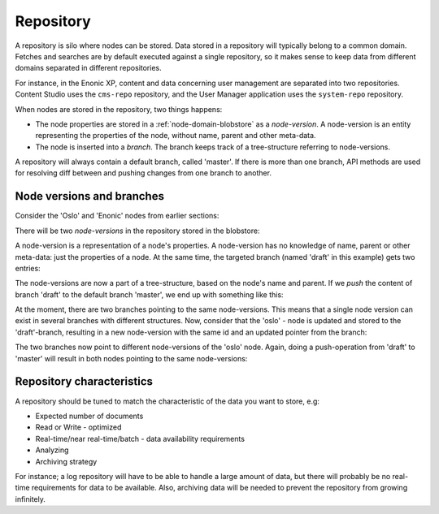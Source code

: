 .. _node-domain-repository:

Repository
==========

A repository is silo where nodes can be stored. Data stored in a repository will
typically belong to a common domain. Fetches and searches are by default executed against
a single repository, so it makes sense to keep data from different domains separated in different repositories.

For instance, in the Enonic XP, content and data concerning user management are separated into two
repositories. Content Studio uses the ``cms-repo`` repository, and the
User Manager application uses the ``system-repo`` repository.

When nodes are stored in the repository, two things happens:

* The node properties are stored in a :ref:`node-domain-blobstore` as a *node-version*.
  A node-version is an entity representing the properties of the node, without name,
  parent and other meta-data.

* The node is inserted into a *branch*. The branch keeps track of a
  tree-structure referring to node-versions.

A repository will always contain a default branch, called 'master'. If there is
more than one branch, API methods are used for resolving diff between and pushing changes
from one branch to another.

Node versions and branches
--------------------------

Consider the 'Oslo' and 'Enonic' nodes from earlier sections:

.. image:: images/nodes.png

There will be two *node-versions* in the repository stored in the blobstore:

.. image:: images/node-versions.png

A node-version is a representation of a node's properties. A node-version has no knowledge of name, parent or other meta-data: just the properties of a node.
At the same time, the targeted branch (named 'draft' in this example) gets two entries:

.. image:: images/branch_initial.png

The node-versions are now a part of a tree-structure, based on the node's name and parent.
If we *push* the content of branch 'draft' to the default branch 'master', we end up with something like this:

.. image:: images/branch_push.png

At the moment, there are two branches pointing to the same node-versions. This means that a single node version can exist in several branches with different structures.
Now, consider that the 'oslo' - node is updated and stored to the 'draft'-branch, resulting in a new node-version with the same id and an updated pointer from the branch:

.. image:: images/branch_diff.png

The two branches now point to different node-versions of the 'oslo' node.
Again, doing a push-operation from 'draft' to 'master' will result in both nodes pointing to the same node-versions:

.. image:: images/branch_push_2.png


Repository characteristics
--------------------------

A repository should be tuned to match the characteristic of the data you want to store, e.g:

* Expected number of documents
* Read or Write - optimized
* Real-time/near real-time/batch - data availability requirements
* Analyzing
* Archiving strategy

For instance; a log repository will have to be able to handle a large amount of data, but there will probably
be no real-time requirements for data to be available. Also, archiving data will be needed to prevent the repository from growing infinitely.
